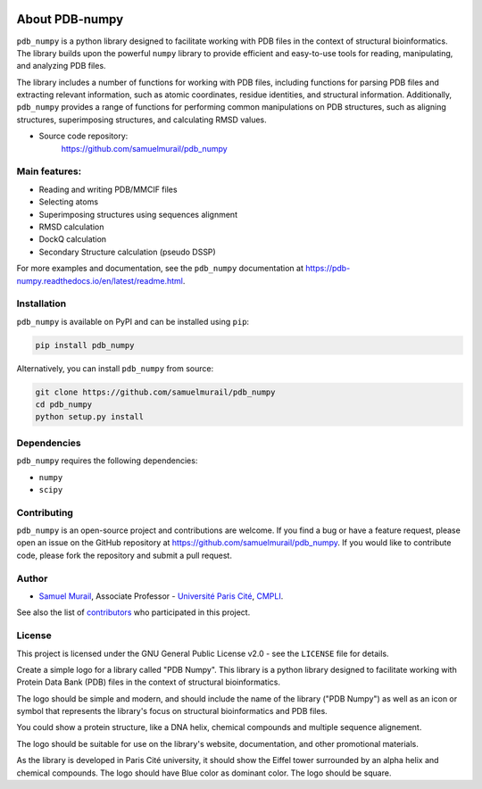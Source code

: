 
.. image:: https://readthedocs.org/projects/pdb-numpy/badge/?version=latest
    :target: https://pdb-numpy.readthedocs.io/en/latest/?badge=latest
    :alt: Documentation Status

.. image:: https://dev.azure.com/samuelmurailRPBS/pdb_numpy/_apis/build/status/samuelmurail.pdb_numpy?branchName=main
    :target: https://dev.azure.com/samuelmurailRPBS/pdb_numpy/_build/latest?definitionId=1&branchName=main
    :alt: Build Status

.. image:: https://codecov.io/gh/samuelmurail/pdb_numpy/branch/main/graph/badge.svg?token=MCVDZ7GD0V
    :target: https://codecov.io/gh/samuelmurail/pdb_numpy
    :alt: Code coverage

About PDB-numpy
===============

``pdb_numpy`` is a python library designed to facilitate working with PDB files
in the context of structural bioinformatics. The library builds upon the
powerful ``numpy`` library to provide efficient and easy-to-use tools for
reading, manipulating, and analyzing PDB files.

The library includes a number of functions for working with PDB files,
including functions for parsing PDB files and extracting relevant information,
such as atomic coordinates, residue identities, and structural information.
Additionally, ``pdb_numpy`` provides a range of functions for performing common
manipulations on PDB structures, such as aligning structures, superimposing
structures, and calculating RMSD values.


* Source code repository:
   https://github.com/samuelmurail/pdb_numpy


Main features:
--------------

- Reading and writing PDB/MMCIF files
- Selecting atoms
- Superimposing structures using sequences alignment
- RMSD calculation
- DockQ calculation
- Secondary Structure calculation (pseudo DSSP)

For more examples and documentation, see the ``pdb_numpy`` documentation at
https://pdb-numpy.readthedocs.io/en/latest/readme.html.

Installation
------------

``pdb_numpy`` is available on PyPI and can be installed using ``pip``:

.. code-block:: bash

    pip install pdb_numpy

Alternatively, you can install ``pdb_numpy`` from source:

.. code-block:: bash

    git clone https://github.com/samuelmurail/pdb_numpy
    cd pdb_numpy
    python setup.py install

Dependencies
------------

``pdb_numpy`` requires the following dependencies:

- ``numpy``
- ``scipy``


Contributing
------------

``pdb_numpy`` is an open-source project and contributions are welcome. If
you find a bug or have a feature request, please open an issue on the GitHub
repository at https://github.com/samuelmurail/pdb_numpy. If you would like
to contribute code, please fork the repository and submit a pull request.

Author
--------------

* `Samuel Murail <https://samuelmurail.github.io/PersonalPage/>`_, Associate Professor - `Université Paris Cité <https://u-paris.fr>`_, `CMPLI <http://bfa.univ-paris-diderot.fr/equipe-8/>`_.

See also the list of `contributors <https://github.com/samuelmurail/pdb_numpy/contributors>`_ who participated in this project.

License
--------------

This project is licensed under the GNU General Public License v2.0 - see the ``LICENSE`` file for details.


Create a simple logo for a library called "PDB Numpy". This library is a python
library designed to facilitate working with Protein Data Bank (PDB) files in the
context of structural bioinformatics. 

The logo should be simple and modern, and should include the name of the library
("PDB Numpy") as well as an icon or symbol that represents the library's focus on
structural bioinformatics and PDB files. 

You could show a protein structure, like a DNA helix, chemical compounds and multiple sequence alignement.

The logo should be suitable for use on
the library's website, documentation, and other promotional materials.

As the library is developed in Paris Cité university, it should show the Eiffel tower
surrounded by an alpha helix and chemical compounds. The logo should have Blue color
as dominant color. The logo should be square.